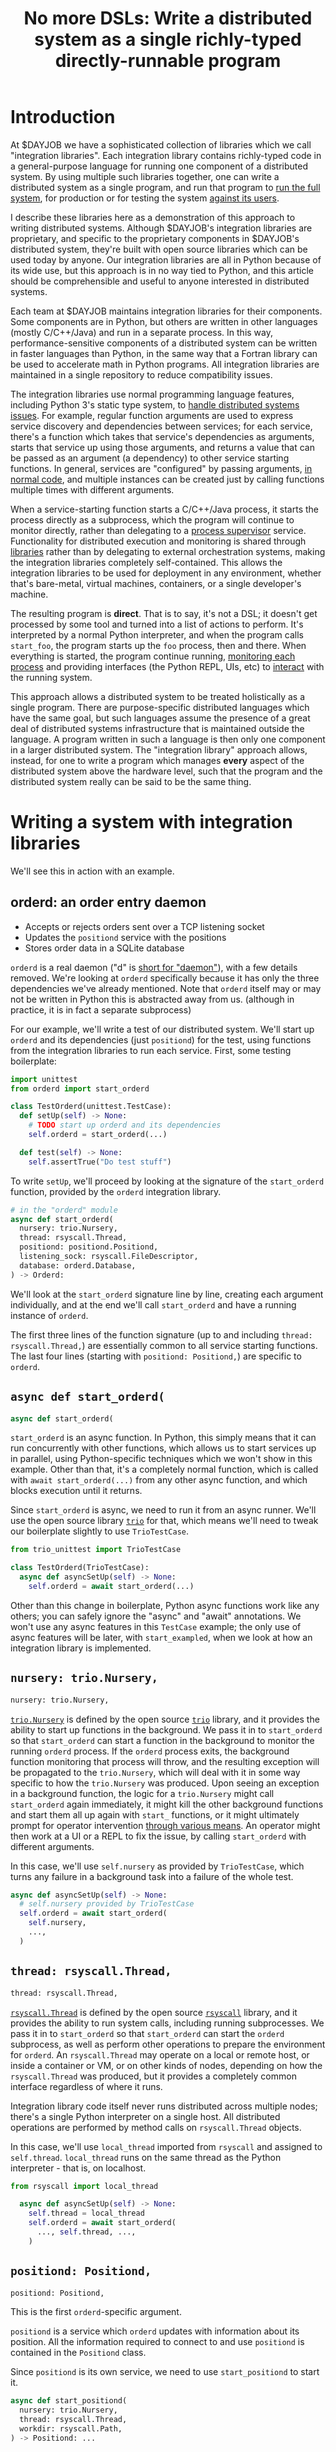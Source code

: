 #+title: No more DSLs: Write a distributed system as a single richly-typed directly-runnable program
#+HTML_HEAD: <style type="text/css">pre.src {background-color: #303030; color: #ffffff;} pre.src-python:before { color: #000000; }</style>
* Introduction
  :PROPERTIES:
  :CUSTOM_ID: introduction
  :END:
At $DAYJOB we have
a sophisticated collection of libraries which we call "integration libraries".
Each integration library contains richly-typed code in a general-purpose language
for running one component of a distributed system.
By using multiple such libraries together, one can write a distributed system as a single program,
and run that program to [[http://catern.com/run.html][run the full system]],
for production or for testing the system [[http://catern.com/usertests.html][against its users]].

# (link constructive proof post)
I describe these libraries here as a demonstration of
this approach to writing distributed systems.
Although $DAYJOB's integration libraries are proprietary,
and specific to the proprietary components in $DAYJOB's distributed system,
they're built with open source libraries
which can be used today by anyone.
Our integration libraries are all in Python because of its wide use,
but this approach is in no way tied to Python,
and this article should be comprehensible and useful to anyone interested in distributed systems.
# Although these libraries are proprietary, as are the components they run,
# so this article isn't as constructive as I would like.

Each team at $DAYJOB maintains integration libraries for their components.
Some components are in Python,
but others are written in other languages (mostly C/C++/Java)
and run in a separate process.
In this way, performance-sensitive components of a distributed system can be written in faster languages than Python,
in the same way that a Fortran library can be used to accelerate math in Python programs.
All integration libraries are maintained in a single repository to reduce compatibility issues.

The integration libraries
use normal programming language features, including Python 3's static type system, to [[http://catern.com/progsys.html][handle distributed systems issues]].
For example, regular function arguments are used to express service discovery and dependencies between services;
for each service, there's a function which takes that service's dependencies as arguments,
starts that service up using those arguments,
and returns a value that can be passed as an argument (a dependency) to other service starting functions.
In general, services are "configured" by passing arguments, [[http://catern.com/config.html][in normal code]],
and multiple instances can be created just by calling functions multiple times with different arguments.

When a service-starting function starts a C/C++/Java process,
it starts the process directly as a subprocess,
which the program will continue to monitor directly,
rather than delegating to a [[http://catern.com/supervisors.html][process supervisor]] service.
Functionality for distributed execution and monitoring
is shared through [[http://catern.com/services.html][libraries]] rather than by delegating to external orchestration systems,
making the integration libraries completely self-contained.
This allows the integration libraries to be used for deployment in any environment,
whether that's bare-metal, virtual machines, containers, or a single developer's machine.

The resulting program is *direct*.
That is to say, it's not a DSL;
it doesn't get processed by some tool and turned into a list of actions to perform.
It's interpreted by a normal Python interpreter,
and when the program calls =start_foo=,
the program starts up the =foo= process, then and there.
When everything is started,
the program continue running, [[http://catern.com/supervisors.html][monitoring each process]]
and providing interfaces (the Python REPL, UIs, etc)
to [[http://rsyscall.org/wish/][interact]] with the running system.

This approach allows a distributed system to be treated holistically as a single program.
There are purpose-specific distributed languages which have the same goal,
but such languages assume the presence of a great deal of distributed systems infrastructure
that is maintained outside the language.
A program written in such a language is then only one component in a larger distributed system.
The "integration library" approach allows, instead,
for one to write a program which manages *every* aspect of the distributed system above the hardware level,
such that the program and the distributed system really can be said to be the same thing.
# Maybe don't use TestCase boilerplate?
# nah I think that's good...
* Writing a system with integration libraries
  :PROPERTIES:
  :CUSTOM_ID: running
  :END:
We'll see this in action with an example.
** orderd: an order entry daemon
   :PROPERTIES:
   :CUSTOM_ID: orderd
   :END:
- Accepts or rejects orders sent over a TCP listening socket
- Updates the =positiond= service with the positions
- Stores order data in a SQLite database

=orderd= is a real daemon ("d" is [[https://unix.stackexchange.com/questions/72587/why-do-some-linux-files-have-a-d-suffix][short for "daemon"]]), with a few details removed.
We're looking at =orderd= specifically
because it has only the three dependencies we've already mentioned.
Note that =orderd= itself may or may not be written in Python
this is abstracted away from us.
(although in practice, it is in fact a separate subprocess)

For our example, we'll write a test of our distributed system.
We'll start up =orderd= and its dependencies (just =positiond=) for the test,
using functions from the integration libraries to run each service.
First, some testing boilerplate:
#+begin_src python
import unittest
from orderd import start_orderd

class TestOrderd(unittest.TestCase):
  def setUp(self) -> None:
    # TODO start up orderd and its dependencies
    self.orderd = start_orderd(...)

  def test(self) -> None:
    self.assertTrue("Do test stuff")
#+end_src

To write =setUp=,
we'll proceed by looking at the signature of the =start_orderd= function,
provided by the =orderd= integration library.

#+begin_src python
# in the "orderd" module
async def start_orderd(
  nursery: trio.Nursery,
  thread: rsyscall.Thread,
  positiond: positiond.Positiond,
  listening_sock: rsyscall.FileDescriptor,
  database: orderd.Database,
) -> Orderd:
#+end_src

We'll look at the =start_orderd= signature line by line,
creating each argument individually,
and at the end we'll call =start_orderd= and have a running instance of =orderd=.

The first three lines of the function signature 
(up to and including =thread: rsyscall.Thread,=)
are essentially common to all service starting functions.
The last four lines 
(starting with =positiond: Positiond,=)
are specific to =orderd=.
** =async def start_orderd(=
   :PROPERTIES:
   :CUSTOM_ID: async_def
   :END:
#+begin_src python
async def start_orderd(
#+end_src

=start_orderd= is an async function.
In Python, this simply means that it can run concurrently with other functions,
which allows us to start services up in parallel,
using Python-specific techniques which we won't show in this example.
Other than that, it's a completely normal function,
which is called with =await start_orderd(...)= from any other async function,
and which blocks execution until it returns.

Since =start_orderd= is async, we need to run it from an async runner.
We'll use the open source library [[https://trio.readthedocs.io/][=trio=]] for that,
which means we'll need to tweak our boilerplate slightly to use =TrioTestCase=.

#+begin_src python
from trio_unittest import TrioTestCase

class TestOrderd(TrioTestCase):
  async def asyncSetUp(self) -> None:
    self.orderd = await start_orderd(...)
#+end_src

Other than this change in boilerplate,
Python async functions work like any others;
you can safely ignore the "async" and "await" annotations.
We won't use any async features in this =TestCase= example;
the only use of async features will be later, with =start_exampled=,
when we look at how an integration library is implemented.
** =nursery: trio.Nursery,=
   :PROPERTIES:
   :CUSTOM_ID: nursery
   :END:
#+begin_src python
  nursery: trio.Nursery,
#+end_src

[[https://trio.readthedocs.io/en/stable/reference-core.html#trio.Nursery][=trio.Nursery=]] is defined by the open source [[https://trio.readthedocs.io/][=trio=]] library,
and it provides the ability to start up functions in the background.
We pass it in to =start_orderd=
so that =start_orderd= can start a function in the background
to monitor the running =orderd= process.
If the =orderd= process exits, the background function monitoring that process will throw,
and the resulting exception will be propagated to the =trio.Nursery=,
which will deal with it in some way specific to how the =trio.Nursery= was produced.
Upon seeing an exception in a background function,
the logic for a =trio.Nursery= might call =start_orderd= again immediately,
it might kill the other background functions and start them all up again with =start_= functions,
or it might ultimately prompt for operator intervention [[http://rsyscall.org/wish/][through various means]].
An operator might then work at a UI or a REPL to fix the issue,
by calling =start_orderd= with different arguments.

In this case, we'll use =self.nursery= as provided by =TrioTestCase=,
which turns any failure in a background task into a failure of the whole test.

#+begin_src python
  async def asyncSetUp(self) -> None:
    # self.nursery provided by TrioTestCase
    self.orderd = await start_orderd(
      self.nursery,
      ...,
    )
#+end_src
** =thread: rsyscall.Thread,=
   :PROPERTIES:
   :CUSTOM_ID: thread
   :END:
#+begin_src python
  thread: rsyscall.Thread,
#+end_src

[[http://rsyscall.org/rsyscall/][=rsyscall.Thread=]] is defined by the open source [[https://github.com/catern/rsyscall][=rsyscall=]] library,
and it provides the ability to run system calls, including running subprocesses.
We pass it in to =start_orderd=
so that =start_orderd= can start the =orderd= subprocess,
as well as perform other operations to prepare the environment for =orderd=.
An =rsyscall.Thread= may operate on a local or remote host,
or inside a container or VM, or on other kinds of nodes,
depending on how the =rsyscall.Thread= was produced,
but it provides a completely common interface regardless of where it runs.

Integration library code itself never runs distributed across multiple nodes;
there's a single Python interpreter on a single host.
All distributed operations are performed by method calls on =rsyscall.Thread= objects.

In this case, we'll use =local_thread= imported from =rsyscall=
and assigned to =self.thread=.
=local_thread= runs on the same thread as the Python interpreter - that is, on localhost.

#+begin_src python
from rsyscall import local_thread

  async def asyncSetUp(self) -> None:
    self.thread = local_thread
    self.orderd = await start_orderd(
      ..., self.thread, ...,
    )
#+end_src
** =positiond: Positiond,=
   :PROPERTIES:
   :CUSTOM_ID: positiond
   :END:
#+begin_src python
  positiond: Positiond,
#+end_src

This is the first =orderd=-specific argument.

=positiond= is a service which =orderd= updates with information about its position.
All the information required to connect to and use =positiond=
is contained in the =Positiond= class.

Since =positiond= is its own service, we need to use =start_positiond= to start it.

#+begin_src python
async def start_positiond(
  nursery: trio.Nursery,
  thread: rsyscall.Thread,
  workdir: rsyscall.Path,
) -> Positiond: ...
#+end_src

The first two arguments are shared with =orderd=.
The third argument, =workdir=, is unique to positiond.
=workdir= is a path in the filesystem that =positiond= will use;
in this case, =positiond= will use it
to store shared memory communication mechanisms and persistent data.

We'll pass a path in a temporary directory in this example.
#+begin_src python
    # Make a temporary directory
    self.tmpdir = await self.thread.mkdtemp()
    self.orderd = await start_orderd(
      ...,
      await start_positiond(self.nursery, self.thread, self.tmpdir/"positiond"),
      ...,
    )
#+end_src
** =database: orderd.Database,=
   :PROPERTIES:
   :CUSTOM_ID: database
   :END:
#+begin_src python
  database: orderd.Database,
#+end_src

This is a completely conventional SQLite database, initialized with the orderd schema.

Here, for a test, we're calling =orderd.Database.make= to make a fresh database, every time.
If we wanted to persist state between runs of =orderd=,
we'd pass in a =orderd.Database= instance from a previous run,
recovered from some known path in the filesystem with =order.Database.recover(path)=.

#+begin_src python
    self.orderd = await start_orderd(
      ...,
      await orderd.Database.make(self.thread, self.tmpdir/"db"),
      ...,
    )
#+end_src
** =listening_sock: FileDescriptor,=
   :PROPERTIES:
   :CUSTOM_ID: listening_sock
   :END:
#+begin_src python
  listening_sock: FileDescriptor,
#+end_src

This is a listening socket,
passed down to the =orderd= subprocess through file descriptor inheritance,
and used to listen for TCP connections.

This is standard Unix socket programming, so we won't go into this in depth;
although note that we create this with =self.thread=,
so that it it's on the same host as =orderd=.

#+begin_src python
  async def asyncSetUp(self) -> None:
    # Make a TCP socket...
    sock = await self.thread.socket(AF.INET, SOCK.STREAM)
    # ...bind to a random port on localhost...
    await sock.bind(await self.thread.ptr(SockaddrIn(0, "127.0.0.1")))
    # ...and start listening.
    await sock.listen(1024)
    self.orderd = await start_orderd(
      ..., sock, ...,
    )
#+end_src

** =) -> Orderd:=
   :PROPERTIES:
   :CUSTOM_ID: return_value
   :END:
#+begin_src python
) -> Orderd:
#+end_src

Like all good integration libraries,
=start_orderd= returns an =Orderd= class
which contains all the information required to connect to =Orderd=,
such as an address and port, a shared memory segment, or a path in the filesystem.

=start_orderd=, again like all good integration libraries,
will only return when the =orderd= communication mechanisms have been fully created,
and therefore the =Orderd= class can be [[http://0pointer.de/blog/projects/socket-activation.html][immediately used to connect]] to =orderd=.

** Full example
   :PROPERTIES:
   :CUSTOM_ID: full_example
   :END:
Here's the full, working example:
#+begin_src python
class TestOrderd(TrioTestCase):
  async def asyncSetUp(self) -> None:
    # self.nursery provided by TrioTestCase
    self.thread = local_thread
    self.tmpdir = await self.thread.mkdtemp()
    sock = await self.thread.socket(AF.INET, SOCK.STREAM)
    await sock.bind(await self.thread.ptr(SockaddrIn(0, "127.0.0.1")))
    await sock.listen(1024)
    self.orderd = await start_orderd(
      self.nursery, self.thread, 
      await start_positiond(self.nursery, self.thread, self.tmpdir/"positiond")
      await Database.make(self.thread, self.tmpdir/"db"),
      sock,
    )
#+end_src

Then we can proceed to [[http://catern.com/usertests.html][test by running user code]].

* Implementation of integration libraries
  :PROPERTIES:
  :CUSTOM_ID: implementation
  :END:
Now we'll step through an example of how an integration library is implemented.
This one shells out to a separate process, =exampled=.

This daemon is packaged and deployed with Nix;
at $DAYJOB we use a proprietary package manager with similar APIs.

Below is the full code for the =exampled= integration library,
with comments inline to explain it.
# Going line by line here in comments, rather than by arguments,
# because this is an implementation of an abstraction,
# not just a manipulation of abstractions

#+begin_src python
import nix_rsyscall
import rsyscall
import trio
# a Nix-specific generated module, containing the information required
# to deploy the exampled package; generated by setup.py.
import exampled._nixdep

class Exampled:
    def __init__(self, workdir: rsyscall.Path) -> None:
        self.workdir = workdir

async def start_exampled(
    nursery: trio.Nursery,
    thread: rsyscall.Thread,
    workdir: rsyscall.Path,
) -> Exampled:
    # deploy the exampled package and its dependencies; this doesn't deploy the
    # package for this Python library, but rather the exampled daemon
    package = await nix_rsyscall.deploy(thread, exampled._nixdep.closure)
    # build the command to actually run
    command = package.bin('exampled').args("--verbose", "--do-stuff-fast")
    # make the thread that we'll run that exampled command in;
    # this child_thread is a process under our control, see http://rsyscall.org
    child_thread = await thread.clone()
    # change the CWD of the child thread; CWD is inherited over exec, so it will be used by exampled
    await child_thread.mkdir(workdir)
    await child_thread.chdir(workdir)
    # exec the command in the child thread; this exec helper method returns a monitorable child process object
    child_process = await child_thread.exec(command)
    # monitor the child process in the background; see https://trio.readthedocs.io/
    # we'll get an exception if it exits uncleanly; this is our one use of async features.
    nursery.start_soon(child_process.check)
    # return a class containing exampled's communication mechanisms;
    # it communicates with the world only by creating files under `workdir'
    return Exampled(workdir)
#+end_src
** versions? :noexport:
versioning is controlled by which version of the integration library we use.

(I mean, that's the ideal, anyway...)
(actually that's true-ish since lnc_library works that way)
(but, we'll just omit any mention of versioning I think)
(we'll see what test readers think)
* Conclusion
This approach allows one to write a single type-safe program which runs the entire distributed system,
delegating to libraries to share functionality and subprocesses to improve performance.
The alternative is writing ten programs and a thousand config files
for configuration management, service discovery, orchestration, etc.
I believe the advantages are self-explanatory.

The techniques used in the integration libraries
are explained in greater detail in the posts linked in the introduction.
With those techniques,
and with the open source libraries [[https://github.com/catern/rsyscall][rsyscall]] and [[https://trio.readthedocs.io/][trio]],
anyone can write their own integration libraries for their own components,
and combine them with other libraries to write a distributed system in one program.
** list of things this replaces? :noexport:
systemd
ansible
kubernetes
hashicorp vault
* notes :noexport:
ok so we want the big example section still,
with the concrete code... hmmm....

we'll call it... toplevel?

yeah I still like the name toplevel

so the title can be something like...

Toplevel: A library for running


maybe I should say...

a library and style?

a style... for running distributed systems programmatically

coding standards?
an approach?

a way?
a path?
a paradigm?

paradigm is a bit pretentious

also the existing paper

a pattern???
I like pattern
a pattern for deploying distributed system programmatically

well!
I really am talking about the library of functions here.

I've already explained the pattern

I'm just talking about the library

i'm worried about my explanation style here...

maybe I should have the concrete examples to explain the theory,
instead of going through the dependencies one by one?

MAYBE I should just unite them?

Should I just extend the distributed systems article!??

Yeah! that actually would be good.


hmm it does make the article really long though...

maybe I should just cite it quickly, with the core point of,
expressing dependencies as arguments?
not the further examples of type parametrization and multiple environments?
yeah yeah that seems good.

so I can just reproduce that explanation


okay and so, we can show that we're looking at a test of orderd,
because it's completely self-contained; (a test is traditionally completely self-contained)
we don't have to posit any external hosts or nodes that we'll run orderd on,
we just do it totally self contained.

yeah,
"we could substitute more sophisticated values for thread and nursery here,
to get more sophisticated behaviors".


okay so:
- ???
- dependencies as arguments, link to "type systems for deploying distributed systems"
- ???
- "we'll look at a test because it's self-contained and a clean slate;
   we don't have to assume we have other multiple hosts that we'll use,
   and we don't have to worry about using persistent storage for data storage."
- example with "orderd"

So I guess I won't start by talking about tests;
we'll introduce tests later on as an example.

We'll start with a link to the distributed systems thing.
And also run your system. and code as config...

hmm.

or maybe not? we'll explain it more anecdotally;
at my job we have a library,
built along the lines blah blah,

or, wait. I want to say it concisely.
** post
At $DAYJOB we have 
a sophisticated collection of libraries for running components in our distributed system,
collectively called "integration libraries".
I describe them here as a constructive proof of (link constructive proof post)
the theory I've described elsewhere. (link each word)

- We use it to run our system, which is very important.
- A brief summary of the theory. [blah blah dependencies as arguments]

- The libraries consists of a collection of functions

** thoughts
okay so...
can we just say that we need to run our distributed system?

I mean, do we need to explain why we can't use other things?
maybe we don't need to do that, hm.

yeah I don't think we need this justification section,
which explains why we don't use kubernetes etc
(that can be... underdefined... and let people draw their own conclusions)

oho!
I can link "constructive proof" in the introduction,
to my new constructive proof article!

so no discussion of the justification versus other systems;
we'll just say, it's for running our system,
citing the "run your system" post.

well, kai says we should get to the point quickly.

I guess we can have one sentence about running the system...
at the start?
yeah and include a link to usertests too.

the key important prep is that dependencies are arguments;
we'll inline just that,
then we'll go into the actual example.

right so...

* title :noexport:
come up with a title!

Running a system with types in practice?

okay. so...

"Running a distributed system with "integration libraries""

or...

Running a distributed system programmatically

Infrastructure as code?

what actually is it?

it's an example of everything.

A real example of..

Running a distributed system, in practice

A concrete program which runs a distributed system

Distributed deployment with Python
Practical distributed deployment with Python
Concrete distributed deployment with Python

I should mention Python because that makes it clear these are real programs,
in a real language,
with real libraries.

Deploying a distributed system with Python
Examples of deploying a distributed system with Python
Examples of distributed system deployment with Python

we want to make sure that it's clear that the distributed system is not written in python

Using Python to deploy a distributed system
Examples of using Python to deploy a distributed system
An example of using Python to deploy a distributed system
Concrete usage of Python to deploy a distributed system
Concrete usage of a real language to deploy a distributed system
No more YAML: Using Python to deploy a distributed system


Yeah a tagline might be good

No configs: Using Python to deploy a distributed system

except it's not no configs,
that's what supernet does, it also uses python AFAIK,
the tricky part is...
well it just configures a bunch of services in a haphazard way,
with no guarantee that services are actually correctly configured.

Maybe, using *typed* Python?

Using typed Python to deploy a distributed system correctly
Using richly-typed Python to deploy a distributed system correctly
Using richly-typed Python to deploy a distributed system

hmmmm....

No more DSLs: Using richly-typed Python to deploy a distributed system

yeah that sounds kind of good.
but, we want to be a little more concrete.

like... hmm...

we want to express that it's a concrete example...
but I don't know if that's necessary?

I mean, my previous article was just saying,
use a type system.
and it had a python pseudocode example.

Oh how about:

No more DSLs: Using richly-typed Python to deploy a distributed system directly

well, I mean, that's just what we're doing I guess.
which I've outlined in previous articles, which I'll link...

yeah okay. I mean, this title integrates all those other articles.

and is concrete: this is Python, this is a distributed system.

what about:

Using richly-typed Python to deploy a distributed system directly
Using richly-typed Python to deploy a distributed system directly, no DSLs
Using richly-typed Python to deploy a distributed system directly, without DSLs

No I like the initial little tag, "No more DSLs".

and the article is the constructive proof;
linking to other articles to explain the theory.

okay, so that's a good preliminary title:

No more DSLs: Using richly-typed Python to deploy a distributed system directly

hmm it's kind of long

No DSLs: Using richly-typed Python to deploy a distributed system directly
No DSLs: Using typed Python to deploy a distributed system directly
No DSLs: Using typed Python to deploy a system directly
No more DSLs: Using typed Python to deploy a distributed system directly
No more DSLs: Using typed Python to deploy distributed systems directly
No more DSLs: With typed Python, deploy distributed systems directly
No more DSLs: Using typed Python to deploy distributed systems directly

yes, there we go:

No more DSLs: Using typed Python to deploy distributed systems directly

** explain no more DSLs?
I guess with that little "No more DSLs" tag,
I should maybe explain the alternative to Kubernetes...

that's probably another article yet again.

oh but I can just link the libraries instead of services article!

is there anything in there that isn't part of libraries vs services?

I guess open source exit vs voice, specifically the section about making forking easy,
that services make that hard.

but, still...
it's not just "No more DSLs",
it's also "No more orchestration/deployment services".

which is kind of implied in libraries vs services,
and also in the process superivors article.
yeah I don't think I need to explain that.
it's kind of related to SDN though.
** DONE make small excerpt explaining "direct" as mentioned above
I might have one excerpt though;
in addition to the "typed" paragraph,
I'll talk about "direct".
that should cover it, yeah.

and I can link the supervisors and libraries vs services articles there.

"instead of writing a library to generate configs to configure a service which deploys your services,
write a library to deploy your services."

"instead of making a service to deploy services, write a library to deploy services"
** maybe explain that we deploy on VMs, and so-called "bare metal"?
not containers?

I might mention that in the threads section...
but maybe not...
just might make it a little more explicit that we're mutating the Nix store?

well, we'll just see how beta readers take it.
** for virality
I need to keep "No more DSLs" in the title
* thoughts :noexport:
Should I justify writing a test?

- "we'll look at a test because it's self-contained and a clean slate;
   we don't have to assume we have other multiple hosts that we'll use,
   and we don't have to worry about using persistent storage for data storage."

but maybe not?

well, I don't have to justify it if I make a real example of running it elsewhere after that.

eh it's good enough

* TPS redesign :noexport:
  hey maybe I could merge the iqueue and the database?

  what I could do, maybe...
  is put the JSON after the delta message in the iqueue.

  I'm guessing posdelta won't mind that...

  just, that would be nice because,
  that would get rid of one of the stateful arguments


* TODO note the two advantages of passing dependencies as arguments :noexport:
  startup ordering and service discovery
* more notes :noexport:
maybe we should do the old style with an integration class?

actually the integration class might be confusing.
** TODO real prod example
we should probably have a real prod example though.
that will probably clear things up...

and prevent confusion...
** DONE link libraries vs services, that explains why not to use Kubernetes
link it in the links section, that is
* feedback :noexport:
** boopy
The writeup doesn't have much...
The writeup is kind of just explaining the code, no interpretation
*** formatting issues
White squares???? (fixed with =pre.src-python:before { color: #000000; }=)

Weird framing when you shrink the screen?
** tm007
*** DONE my reaction
it seems like he's concerned about compatibility?

the issues inherent in having this split across multiple libraries?

maybe I can just say there's one library...

or, say that they're maintained in a monorepo?

that might be a more direct way to say it...


okay I think I can add a line in the introduction saying,
"They're maintained in a single repository to reduce compatibility issues."

but this increase compatibility issues with your own components!
but, meh, maybe people are less likely to notice that.
** Logos01
*** my reaction
he's saying I'm not explaining the problem

that sounds kinda like tm007's initial confusion about what the point was

yeah okay that's fair and true.

tm007 was also asking about the domain...

maybe the conclusion should say, this approach is applicable everywhere.
and summarize again the links in the introduction;
maybe rewording them to talk more about the problem.

Logos01 didn't really read it tho...

maybe I should reword the second paragraph to emphasize the purpose first:
To run the system, for production or testing.
yes, that would be perfect.
** nedbat
<nedbat> i'll take a look
> thank you! much obliged, sorry for the repeated message heh. here it is, any feedback is appreciated: http://catern.com/integration.html
<nedbat> i think your introduction could use more of an introduction.
<nedbat> i had to wrap my head around the idea that there are interlinked essays here, and this piece claims to validate the others, but i haven't seen the others yet.
> let me say right away that they aren't necessary context, no need to look at them
<nedbat> that's what i would have thought, but you say this essay's whole point is to support those, sort of.
<nedbat> "First some unittest boilerplate for the test: "  what test? I thought we were starting up services. that could use some connective text.
<nedbat> you say that the async stuff isn't really relevant.  could you literally remove all the async parts, to truly focus on the parts you want to focus on?
<nedbat> "capability" is new to me, and I wonder how important it is to your points.
> (just want to say all this feedback so far is great, thank you)
<nedbat> is your conclusion something like, "Orchestrating services is often done with bash or dockerfiles, but you can use typed Python functions to achieve the same effect, with better testability"?
<nedbat> btw, capabilities might be something you still want to reference, but again you can do it in a way that gives people permission to skip over it if they want
> thanks, I'll just remove capabilities - you're right that it's irrelevant
> just to be clear, is that your understanding of the point of the article?
> ("is your conclusion something like")
<nedbat> catern: that's what I'm getting from it.
> yes, that's (a key of) the conclusion
> key part of*
<nedbat> if you put that statement in the introduction, it will help people understand where you are headed, and why you are showing them this
> yes, I'll definitely work on incorporating that and the rest of this feedback
> thanks again for reading it!
<nedbat> ok! :)
*** my reaction
great feedback, great...
** amogorkon
<amogorkon> catern, i would refrain from using "cute" names, why not full words?
> amogorkon: er, sorry, I don't know what you mean
<amogorkon> "orderd"
<graingert> isn't that a daemon that does orders
<amogorkon> positiond
> amogorkon: ah, I see, thanks for the feedback
<amogorkon> yw
*** my reaction
hmm yeah maybe this is true.

hMmmMMmmmMmmmm yeah it's not immediately familiar to people

so maybe I'll give them other names...

or just call it `order_daemon`

ohHH HmMMMM

they aren't really daemons though because they're running in the foreground... kinda...

hmmmmMMMMm
** corbin simpson
*** my reaction
he seems to not fully comprehend the dependencies-as-arguments approach



maybe I should clarify that there's no distributed Python execution going on?


(but Corbin can't understand anything. so...)


but yeah, definitely I should say that there's no distributed execution.

maybe in the rsyscall.Thread section?
** feep
<feep> catern: I kinda stopped reading because it seemed *inapplicable*
<feep> it seemed like the sort of article I'd read if I was interested in deploying services with python, and ... I'm not

...
<feep> catern: um, you misunderstand me, the problem wasn't the python
<feep> the problem is that I to a first approximation don't care about distributed systems.
> oops, very well
<feep> python probably doesn't put people off fwiw
<feep> or like ... distributed deployment, I guess, to put better
> nah I still think this is a good change
<feep> there's people into that sort of integration stuff, I'm just not one~
> feep: what if I was to include a line along the lines of "this is a new object-capability secure way to write distributed systems, like existing distributed languages such as Erlang and E but supporting any language"
<feep> I'm ... like, the problem isn't that I don't understand the reason why I should think this is cool
<feep> catern: you're just giving me more evidence why I don't find the topic of the article interesting :p
> feep: no no that's fine, you just corrected "I don't care about distributed systems" to "I don't care about distributed deployment", so what if I told you that it's really about the former, than the latter
<feep> oh hm
<feep> hm
<feep> idk, I just sort of bounced off
<feep> hm
<feep> catern: okay, I tentatively grant that this should maybe interest me, I just bounced off the topic around the time you started pulling in python libraries
> yes that's fine, it's kind of oriented towards someone who *does* care about distributed deployment right now, but that's not necessarily good :)
<feep> orient it towards people who care!
<feep> don't try to pivot to people who aren't interested, that kills articles (and browsers, cough firefox cough)
<feep> I feel the right way to do stuff is to fully commit to people who are interested back
*** my reaction
I'm guessing this is the title

and also the repeated mention of Python

maybe I should say, Python isn't important...

oh 
hm
it wasn't the python, it was the distributed deployment.

maybe I need to change the title

Writing distributed systems 

Writing distributed systems with 

Writing distributed systems without DSLs, without 

Write a distributed system as a single richly-typed directly-runnable program

yeah okay, much more focused on writing distributed systems now...
** dbohdan
<dbohdan> catern: Even after rereading, I have questions about your distributed system.  I know it isn't what the article is about, but I am left wanting more context.
> dbohdan: thanks for the feedback about the supervisors, and hmm I'll try and think of a way to deal with the code blocks...
> dbohdan: ah, thanks for the feedback. what questions do you have? and, if you don't mind, could you summarize very briefly your understanding of the article?
> (if you feel you can)
<dbohdan> catern: For example, are there multiple instances of each component in your system?
If there are, how do they interact/are they prevented from interacting?
Is this a something you deploy to physical servers, containers, or some cutting-edge cloud nonsense?
For me the deployment code is left hanging in the air without being able to imagine these things more concretely.
<dbohdan> "Prevented from interacting" is re: your use of SQLite
*** my reaction
great questions!!!

okay, so I should probably say explicitly we use this to deploy to... all three!
physical servers, virtual machines, containers, and cutting-edge cloud nonsense if you want it.

and, multiple instances...
we should express that different instances can be configured for different 
** xkapastel
<xkapastel> i guess the idea is to absorb all those special purpose languages in
to one host language with nice integration between everything
...
<xkapastel> i'm not an expert on writing or anything so i don't want
to boss you around, but what i would do is take this sentence > By
using multiple such libraries together, one can write a distributed
system as a single program, and run that program to run the full
system, for production or for testing the system against its users.
*** my reaction
lol he says this right after I delete "No more DSLs"

okay so I clearly should add some more contrasts

maybe at the end of the introduction?

These techniques allow a distributed system to be treated holistically as a single program.
There are purpose-specific distributed languages which have the same goal,
but they generally depend on substantial amounts of existing infrastructure:
there is no single program you can run to run the distributed system,
you have to deploy large amounts of code and set up nodes.

but such languages assume that their environment is already well-set-up;
that any external services they talk to are guaranteed to be there,
that language runtimes have already been configured on appropriate nodes,
etc.

but such languages assume that they're running in a specifically configured and prepared environment;


The "integration library" approach allows a distributed system to be treated holistically as a single program.
There are purpose-specific distributed languages which have the same goal,
but such languages assume the presence of a great deal of distributed systems infrastructure
that is maintained outside the language.
A program written in such a language is then only one component in a larger distributed system. 
The "integration library" approach allows, instead,
for one to write a program which manages *every* aspect of the distributed system above the hardware level,
such that the program and the distributed system really can be said to be the same thing.



These techniques, instead,
assume nothing about the environment,
and set it up from scratch...


by assuming almost nothing about


These techniques


but such languages assume that they are running on nodes that have already been configured,
and in general 


but they're generally substantially less expansive in their scope 
but they require using a different language,
and they generally are 
and they generally don't handle their own deployment
but they don't work with 
and they 

Collectively, these techniques replace
many services and 
significant 

significant amounts of code 

Collectively, these techniques replace large amounts of distributed system 
** ChoHag
*** my reaction
useless
** koo555
<koo555> catern, well, it says that you use some libs and typed python
to write service wrappers and a "service manager" to configure the sw
you build at your $job ... I had ran a friends homemade "service
manager" configured by yaml for some time ... i've checked out
something similar kinda unix-standard once ... i'm kinda familiar with
the concepts and some user-level usage of init scripts and systemd,
and i'm well aware of struggles for ..lets say ...unifying a
dev env with a production env .... my $dayjob sw is currently managed
by a python configurator/wrapper/generator for a docker stack/swarm
thing ... and i'm aware of the problem of making services wait for
each other, for example .. i reckon this is what "service mesh"
offerings also promise to tackle .. Anyway, generally i'm a fan of
"configuration as code" .. and i can only wish that one day we'll have
a neat declarative way to make something like your sys also
able to manage dockerized services meaningfully .. Your approach
obviously has limits, like, it doesn't actually route the messaging
between your services, and so can't, let's say, hold one service while
another is restarting ..  But the focus on typing is good..
*** my reaction
** sakasama
<sakasama> The examples are intuitive enough. I am unimpressed by the article, however, for a more fundamental reason.
<sakasama> The article is obviously intended to introduce and promote a tool for service management,
but I see no attempt to address the singular most important concern I have with such systems:
what actions are available to an operator when the automated logic fails?
*** my reaction
maybe I should mention REPLs?

UIs? debuggers? other interactive stuff?

yeah clearly I should...

OK I added a note in the nursery section.
I think that may be helpful.
** mzan
*** DSL
<mzan> catern: I will be sincere, the approach can be good (probably) but I think you have a rather confusing exposition style.
<mzan> I don't like the title, because your Python code is in the end another "DSL" one had to master for writing distribuited system.

*** introduction
<mzan> The introduction part is confusing in the begining.
<mzan> It starts making sense from "The integration libraries use normal programming language features, including Python 3's static type system, to handle distributed systems issues. For example, regular function arguments are used to express service discovery and dependencies between services; for each ser..."
<mzan> because one can figure out the scope of the tool.

*** TODO style fixes
<mzan> There are also minor style annoiance like
<mzan> "At $DAYJOB we have a sophisticated collection of libraries called "integration libraries". "
<mzan> You have "library called integration libraries" or you have "integration libraries".
<mzan> "a general-purpose language for running and customizing one distributed system component. "
<mzan> ^ usually one customize and then run a distribuited system.

# partially done, but should rework the first sentence still...
*** summary
<mzan> In the end, if I understood correctly, you are describing a devop tool, using Python as configuration and management language.
<mzan> Because you are using Python, you can code some services directly in Python, and so you can use Python + your tool also for describing directly services and launch them.
<mzan> But many times, you only configure and launch services written in other languages.

*** TODO style
<mzan> A minor detail, about your style, but sentences like these
<mzan> "There are many advantages of this style, but they all lead back to one thing: Being able to run the system flexibly, robustly, in a long-term maintainable way. "
<mzan> IMHO are very irritating...
<mzan> because you mention many advantages, but then you say there is only one, then you list many of them.
<mzan> A simple sentence like "The advantages of this approach are: ..." is better IMHO

*** DONE "style"
<mzan> Also about the style. The title says: "Write a distributed system as a single richly-typed directly-runnable program"
<mzan> ^ but in reality you are mainly configuring a distribuited system using a single program
<mzan> Because the majority of services are standalone applications.
<mzan> From the title it seems you are coding all the parts of the system.

*** DONE running
mzan: yes, that's one approach for sure, though there are others... although I'm not sure if you understand that the program here keeps running, it doesn't stop after "finishing deployment"
<mzan> catern: no, I thought to a single run program
*** my reaction 2

*** my reaction
ah he doesn't get that the program continues to run!

that's probably a major confusion, indeed...

maybe.. hmm...
maybe I need to talk more about async stuff...

because the fact that it's monitoring the system is maybe what's relevant...

argh, no, I just need to show a real example, I guess.
otherwise it's too unclear!

and that real example could also include some error handling...

no I need to say that the program continues to run early on.
It's kind of implicit in what I'm saying,
but I should say it explicitly.

yeaaaahhhhh hmmmmmmm

oh! I can say it in the same part as I say it's direct!

The resulting program is *direct*.
That is to say, it's not a DSL, and it's not "declarative";
it doesn't get interpreted by some tool and turned into a list of actions to perform.
It's interpreted by regular Python, and when the program calls =start_foo=,
it starts up the =foo= process, then and there.
When everything is started,
the program continue running, [[http://catern.com/supervisors.html][monitoring each process]]
and providing interfaces (the Python REPL, web UIs, etc)
to [[http://rsyscall.org/wish/][interact]] with the running system.

maybe this also answers how we interact with it?

and what about upgrades?

In the simplest design,
when the program starts, so does the distributed system,
and when the program stops, so does the distributed system;
in a deep sense, the program and the distributed system are the same thing.
(Additions to the design allow for upgrading the program without incurring downtime in the distributed system.)

nah...
we shouldn't mention that at all



when the program comes up, 

the lifespan of the distributed system and the lifespan of this program
are the same

Depending on the concrete design,
the running processe
killing the program might kill the running processes,


or it might keep them alive 


and notifying the user
and support 

When we 
** long discussion with sakasama and Corbin
okay so...
they're concerned about the operational aspects.

we got onto the "how do I upgrade it" issue,
which I guess was my own fault...

but anyway, I really need to say, early on, that the program conta

* TODO HMmMmMm :noexport:
these people are not following my explanation of it as,
a framework for writing distributed systems.

maybe...
I shouldn't even talk about integration libraries?
perhaps I should just...
talk about it as an approach to writing a distributed system?
and just say, there are libraries for each service?

yeah that might be a good rework...

I can emphasize that this is regular Python code,
which forms a program,
which runs a distributed system...

or, maybe, emphasize that this is running with regular CPython.

but I need an approach name
** DONE approach name
I like "direct-style" but it's long

direct-style distributed systems

that's kind of not right though,
because... direct-style would be... directly accessing remote resources

well that's exactly what I'm doing actually.
just using subprocesses as optimizations...

direct-style distributed systems

hmmmmmmmmm

it's kind of like distributed languages...

central planning...

theory of the firm...

transaction costs to being distributed...

here is how to centrally plan a distributed system

central planning for distributed systems

No more DSLs: How to centrally plan a distributed system

software defined networking?

which are centrally planned networks...

software defined systems...?

I could mention SDN.

This is reminiscent of [[https://www.cs.princeton.edu/courses/archive/fall13/cos597E/papers/sdnhistory.pdf][SDN]],
which centrally controls the packet forwarding decisions made across many routers in a network,
although SDN is restricted to controlling networks.

blah...
maybe.. mebbee... i won't...
rework it...?

no, I have to. I have to come up with a name!!!

software-defined systems? SDS...

infrastructure as code...
that one sucks...

screw it!! direct-style!!

that's what I want to say!

direct-style systems.

direct-style... configuration.

direct-style systems...

I'll just say direct style

or... "direct systems"?

"direct deployment".

"central deployment"

it's not just central planning, too.
planning implies declarative
this is direct.
it's central doing.

central, direct, running.

direct-style system implementation

a distributed system in a single program...

single-program systems.

aha. single-program systems...

hmm, that's confusing too though...

toplevel systems...

"single-main systems" would be wrong since there are subprocesses with their own main...

"system toplevel" is what this program is.

single-toplevel systems

centrally programmed systems

centrally-defined systems

centrally-planned systems.

defined and planned are both confusing though because it's not planned!!

centralized systems...

not right either.

centrally is confusing, too, because it implies "centralized" as opposed to "distributed",
which might confuse people into thinking this has stuff to do with centralization...

single-program systems...

it's kind of catchy I guess...

and it does encapsulate what I'm going for, I guess...

yeah okay...
** new opening
Given a collection of component libraries,
one can write a distributed system as a single richly-typed program in a general-purpose language,
and run that program to [[http://catern.com/run.html][run the full system]],
for production or for testing the system [[http://catern.com/usertests.html][against its users]].
In this article, I describe the approach used to do this at $DAYJOB.
Although $DAYJOB's component libraries and single-program systems are proprietary,
they're built with open source libraries
which can be used today by anyone.
We write these libraries in Python because of its wide use,
but this approach is in no way tied to Python,
and this article should be comprehensible and useful to anyone interested in distributed systems.

First, each team at $DAYJOB maintains libraries for their components.
Some components are in Python,
but others are written in other languages (mostly C/C++/Java)
and run in a separate process.
In this way, performance-sensitive components of a distributed system can be written in faster languages than Python,
in the same way that a Fortran library can be used to accelerate math in Python programs.
All the component libraries are maintained in a single repository to reduce compatibility issues.





First,


and specific to the proprietary components in $DAYJOB's distributed system,





Components can be shared between systems in libraries,
allowing an entire faimily of programs to be written.
*** making it clear that multiple programs are created out of these libraries?
*** component libraries
SUCH a vastly better term!
** even mentioning $DAYJOB
maybe I shouldn't?

it's maybe not positive...
except I guess it is useful to mention...

(I should really just do the controller thing at $DAYJOB first)

